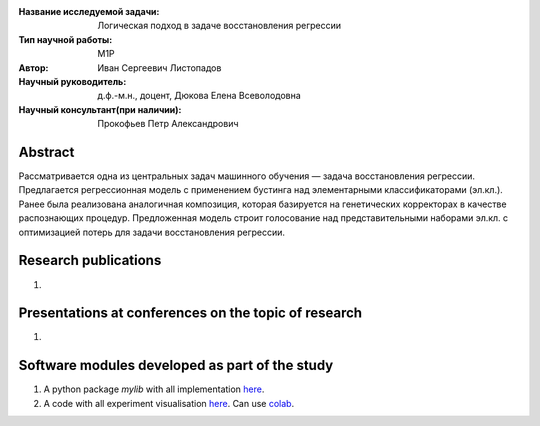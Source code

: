 |test| |codecov| |docs|

.. |test| image:: https://github.com/intsystems/ProjectTemplate/workflows/test/badge.svg
    :target: https://github.com/intsystems/ProjectTemplate/tree/master
    :alt: Test status
    
.. |codecov| image:: https://img.shields.io/codecov/c/github/intsystems/ProjectTemplate/master
    :target: https://app.codecov.io/gh/intsystems/ProjectTemplate
    :alt: Test coverage
    
.. |docs| image:: https://github.com/intsystems/ProjectTemplate/workflows/docs/badge.svg
    :target: https://intsystems.github.io/ProjectTemplate/
    :alt: Docs status


.. class:: center

    :Название исследуемой задачи: Логическая подход в задаче восстановления регрессии
    :Тип научной работы: M1P
    :Автор: Иван Сергеевич Листопадов
    :Научный руководитель: д.ф.-м.н., доцент, Дюкова Елена Всеволодовна
    :Научный консультант(при наличии): Прокофьев Петр Александрович

Abstract
========
Рассматривается одна из центральных задач машинного обучения — задача восстановления регрессии. Предлагается регрессионная модель с применением бустинга над элементарными классификаторами (эл.кл.). Ранее была реализована аналогичная композиция, которая базируется на генетических корректорах в качестве распознающих процедур. Предложенная модель строит голосование над представительными наборами эл.кл. с оптимизацией потерь для задачи восстановления регрессии.


Research publications
===============================
1. 

Presentations at conferences on the topic of research
================================================
1. 

Software modules developed as part of the study
======================================================
1. A python package *mylib* with all implementation `here <https://github.com/intsystems/ProjectTemplate/tree/master/src>`_.
2. A code with all experiment visualisation `here <https://github.comintsystems/ProjectTemplate/blob/master/code/main.ipynb>`_. Can use `colab <http://colab.research.google.com/github/intsystems/ProjectTemplate/blob/master/code/main.ipynb>`_.
